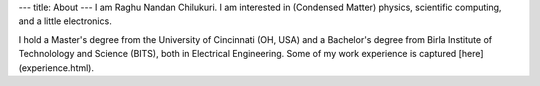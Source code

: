 ---
title: About
---
I am Raghu Nandan Chilukuri. I am interested in (Condensed Matter) physics, scientific computing, and a little electronics. 


I hold a Master's degree from the University of Cincinnati (OH, USA) and a Bachelor's degree from Birla Institute of Technolology  and Science (BITS), both in Electrical Engineering. Some of my work experience is captured [here](experience.html).

